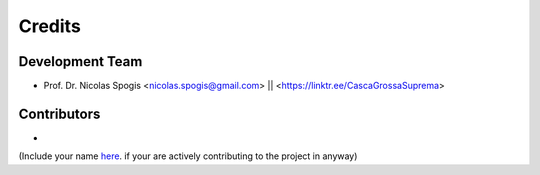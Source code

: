 =======
Credits
=======

Development Team
----------------
* Prof. Dr. Nicolas Spogis <nicolas.spogis@gmail.com> || <https://linktr.ee/CascaGrossaSuprema>

Contributors
------------
*

(Include your name `here <https://github.com/Spogis/ARGET_ATRP_MLP/blob/master/AUTHORS.rst>`_. if your are actively contributing to the project in anyway)
